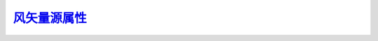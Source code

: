 风矢量源属性_
=================

.. _风矢量源属性: http://www.ncl.ucar.edu/Document/Graphics/Resources/vc.shtml

.. option:: vcExplicitLabelBarLabelsOn


.. option:: vcFillArrowEdgeColor


.. option:: vcFillArrowEdgeThicknessF


.. option:: vcFillArrowFillColor


.. option:: vcFillArrowHeadInteriorXF


.. option:: vcFillArrowHeadMinFracXF


.. option:: vcFillArrowHeadMinFracYF


.. option:: vcFillArrowHeadXF


.. option:: vcFillArrowHeadYF


.. option:: vcFillArrowMinFracWidthF


.. option:: vcFillArrowWidthF


.. option:: vcFillArrowsOn


.. option:: vcFillOverEdge


.. option:: vcGlyphOpacityF


.. option:: vcGlyphStyle


.. option:: vcLabelBarEndLabelsOn


.. option:: vcLabelFontColor


.. option:: vcLabelFontHeightF


.. option:: vcLabelsOn


.. option:: vcLabelsUseVectorColor


.. option:: vcLevelColors


.. option:: vcLevelCount


.. option:: vcLevelPalette


.. option:: vcLevelSelectionMode


.. option:: vcLevelSpacingF


.. option:: vcLevels


.. option:: vcLineArrowColor


.. option:: vcLineArrowHeadMaxSizeF


.. option:: vcLineArrowHeadMinSizeF


.. option:: vcLineArrowThicknessF


.. option:: vcMagnitudeFormat


.. option:: vcMagnitudeScaleFactorF


.. option:: vcMagnitudeScaleValueF


.. option:: vcMagnitudeScalingMode


.. option:: vcMapDirection


.. option:: vcMaxLevelCount


.. option:: vcMaxLevelValF


.. option:: vcMaxMagnitudeF


.. option:: vcMinAnnoAngleF


.. option:: vcMinAnnoArrowAngleF


.. option:: vcMinAnnoArrowEdgeColor


.. option:: vcMinAnnoArrowFillColor


.. option:: vcMinAnnoArrowLineColor


.. option:: vcMinAnnoArrowMinOffsetF


.. option:: vcMinAnnoArrowSpaceF


.. option:: vcMinAnnoArrowUseVecColor


.. option:: vcMinAnnoBackgroundColor


.. option:: vcMinAnnoConstantSpacingF


.. option:: vcMinAnnoExplicitMagnitudeF


.. option:: vcMinAnnoFont


.. option:: vcMinAnnoFontAspectF


.. option:: vcMinAnnoFontColor


.. option:: vcMinAnnoFontHeightF


.. option:: vcMinAnnoFontQuality


.. option:: vcMinAnnoFontThicknessF


.. option:: vcMinAnnoFuncCode


.. option:: vcMinAnnoJust


.. option:: vcMinAnnoOn


.. option:: vcMinAnnoOrientation


.. option:: vcMinAnnoOrthogonalPosF


.. option:: vcMinAnnoParallelPosF


.. option:: vcMinAnnoPerimColor


.. option:: vcMinAnnoPerimOn


.. option:: vcMinAnnoPerimSpaceF


.. option:: vcMinAnnoPerimThicknessF


.. option:: vcMinAnnoSide


.. option:: vcMinAnnoString1


.. option:: vcMinAnnoString1On


.. option:: vcMinAnnoString2


.. option:: vcMinAnnoString2On


.. option:: vcMinAnnoTextDirection


.. option:: vcMinAnnoZone


.. option:: vcMinDistanceF


.. option:: vcMinFracLengthF


.. option:: vcMinLevelValF


.. option:: vcMinMagnitudeF


.. option:: vcMonoFillArrowEdgeColor


.. option:: vcMonoFillArrowFillColor


.. option:: vcMonoLineArrowColor


.. option:: vcMonoWindBarbColor


.. option:: vcNoDataLabelOn


.. option:: vcNoDataLabelString


.. option:: vcPositionMode


.. option:: vcRefAnnoAngleF


.. option:: vcRefAnnoArrowAngleF


.. option:: vcRefAnnoArrowEdgeColor


.. option:: vcRefAnnoArrowFillColor


.. option:: vcRefAnnoArrowLineColor


.. option:: vcRefAnnoArrowMinOffsetF


.. option:: vcRefAnnoArrowSpaceF


.. option:: vcRefAnnoArrowUseVecColor


.. option:: vcRefAnnoBackgroundColor


.. option:: vcRefAnnoConstantSpacingF


.. option:: vcRefAnnoExplicitMagnitudeF


.. option:: vcRefAnnoFont


.. option:: vcRefAnnoFontAspectF


.. option:: vcRefAnnoFontColor


.. option:: vcRefAnnoFontHeightF


.. option:: vcRefAnnoFontQuality


.. option:: vcRefAnnoFontThicknessF


.. option:: vcRefAnnoFuncCode


.. option:: vcRefAnnoJust


.. option:: vcRefAnnoOn


.. option:: vcRefAnnoOrientation


.. option:: vcRefAnnoOrthogonalPosF


.. option:: vcRefAnnoParallelPosF


.. option:: vcRefAnnoPerimColor


.. option:: vcRefAnnoPerimOn


.. option:: vcRefAnnoPerimSpaceF


.. option:: vcRefAnnoPerimThicknessF


.. option:: vcRefAnnoSide


.. option:: vcRefAnnoString1


.. option:: vcRefAnnoString1On


.. option:: vcRefAnnoString2


.. option:: vcRefAnnoString2On


.. option:: vcRefAnnoTextDirection


.. option:: vcRefAnnoZone


.. option:: vcRefLengthF


.. option:: vcRefMagnitudeF


.. option:: vcScalarFieldData


.. option:: vcScalarMissingValColor


.. option:: vcScalarValueFormat


.. option:: vcScalarValueScaleFactorF


.. option:: vcScalarValueScaleValueF


.. option:: vcScalarValueScalingMode


.. option:: vcSpanLevelPalette


.. option:: vcUseRefAnnoRes


.. option:: vcUseScalarArray


.. option:: vcVectorDrawOrder


.. option:: vcVectorFieldData


.. option:: vcWindBarbCalmCircleSizeF


.. option:: vcWindBarbColor


.. option:: vcWindBarbLineThicknessF


.. option:: vcWindBarbScaleFactorF


.. option:: vcWindBarbTickAngleF


.. option:: vcWindBarbTickLengthF


.. option:: vcWindBarbTickSpacingF


.. option:: vcZeroFLabelAngleF


.. option:: vcZeroFLabelBackgroundColor


.. option:: vcZeroFLabelConstantSpacingF


.. option:: vcZeroFLabelFont


.. option:: vcZeroFLabelFontAspectF


.. option:: vcZeroFLabelFontColor


.. option:: vcZeroFLabelFontHeightF


.. option:: vcZeroFLabelFontQuality


.. option:: vcZeroFLabelFontThicknessF


.. option:: vcZeroFLabelFuncCode


.. option:: vcZeroFLabelJust


.. option:: vcZeroFLabelOn


.. option:: vcZeroFLabelOrthogonalPosF


.. option:: vcZeroFLabelParallelPosF


.. option:: vcZeroFLabelPerimColor


.. option:: vcZeroFLabelPerimOn


.. option:: vcZeroFLabelPerimSpaceF


.. option:: vcZeroFLabelPerimThicknessF


.. option:: vcZeroFLabelSide


.. option:: vcZeroFLabelString


.. option:: vcZeroFLabelTextDirection


.. option:: vcZeroFLabelZone


